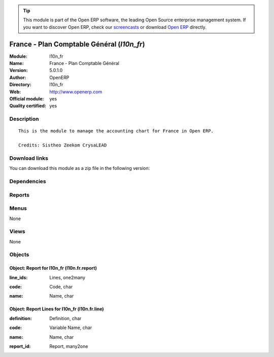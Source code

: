 
.. i18n: .. module:: l10n_fr
.. i18n:     :synopsis: France - Plan Comptable Général (Official, Quality Certified)
.. i18n:     :noindex:
.. i18n: .. 

.. module:: l10n_fr
    :synopsis: France - Plan Comptable Général (Official, Quality Certified)
    :noindex:
.. 

.. i18n: .. raw:: html
.. i18n: 
.. i18n:       <br />
.. i18n:     <link rel="stylesheet" href="../_static/hide_objects_in_sidebar.css" type="text/css" />

.. raw:: html

      <br />
    <link rel="stylesheet" href="../_static/hide_objects_in_sidebar.css" type="text/css" />

.. i18n: .. tip:: This module is part of the Open ERP software, the leading Open Source 
.. i18n:   enterprise management system. If you want to discover Open ERP, check our 
.. i18n:   `screencasts <http://openerp.tv>`_ or download 
.. i18n:   `Open ERP <http://openerp.com>`_ directly.

.. tip:: This module is part of the Open ERP software, the leading Open Source 
  enterprise management system. If you want to discover Open ERP, check our 
  `screencasts <http://openerp.tv>`_ or download 
  `Open ERP <http://openerp.com>`_ directly.

.. i18n: .. raw:: html
.. i18n: 
.. i18n:     <div class="js-kit-rating" title="" permalink="" standalone="yes" path="/l10n_fr"></div>
.. i18n:     <script src="http://js-kit.com/ratings.js"></script>

.. raw:: html

    <div class="js-kit-rating" title="" permalink="" standalone="yes" path="/l10n_fr"></div>
    <script src="http://js-kit.com/ratings.js"></script>

.. i18n: France - Plan Comptable Général (*l10n_fr*)
.. i18n: ===========================================
.. i18n: :Module: l10n_fr
.. i18n: :Name: France - Plan Comptable Général
.. i18n: :Version: 5.0.1.0
.. i18n: :Author: OpenERP
.. i18n: :Directory: l10n_fr
.. i18n: :Web: http://www.openerp.com
.. i18n: :Official module: yes
.. i18n: :Quality certified: yes

France - Plan Comptable Général (*l10n_fr*)
===========================================
:Module: l10n_fr
:Name: France - Plan Comptable Général
:Version: 5.0.1.0
:Author: OpenERP
:Directory: l10n_fr
:Web: http://www.openerp.com
:Official module: yes
:Quality certified: yes

.. i18n: Description
.. i18n: -----------

Description
-----------

.. i18n: ::
.. i18n: 
.. i18n:   This is the module to manage the accounting chart for France in Open ERP.
.. i18n:   
.. i18n:   Credits: Sistheo Zeekom CrysaLEAD

::

  This is the module to manage the accounting chart for France in Open ERP.
  
  Credits: Sistheo Zeekom CrysaLEAD

.. i18n: Download links
.. i18n: --------------

Download links
--------------

.. i18n: You can download this module as a zip file in the following version:

You can download this module as a zip file in the following version:

.. i18n:   * `4.2 <http://www.openerp.com/download/modules/4.2/l10n_fr.zip>`_
.. i18n:   * `5.0 <http://www.openerp.com/download/modules/5.0/l10n_fr.zip>`_
.. i18n:   * `trunk <http://www.openerp.com/download/modules/trunk/l10n_fr.zip>`_

  * `4.2 <http://www.openerp.com/download/modules/4.2/l10n_fr.zip>`_
  * `5.0 <http://www.openerp.com/download/modules/5.0/l10n_fr.zip>`_
  * `trunk <http://www.openerp.com/download/modules/trunk/l10n_fr.zip>`_

.. i18n: Dependencies
.. i18n: ------------

Dependencies
------------

.. i18n:  * :mod:`base`
.. i18n:  * :mod:`account`
.. i18n:  * :mod:`account_chart`
.. i18n:  * :mod:`account_report`
.. i18n:  * :mod:`base_vat`

 * :mod:`base`
 * :mod:`account`
 * :mod:`account_chart`
 * :mod:`account_report`
 * :mod:`base_vat`

.. i18n: Reports
.. i18n: -------

Reports
-------

.. i18n:  * Compte de resultat
.. i18n: 
.. i18n:  * Bilan

 * Compte de resultat

 * Bilan

.. i18n: Menus
.. i18n: -------

Menus
-------

.. i18n: None

None

.. i18n: Views
.. i18n: -----

Views
-----

.. i18n: None

None

.. i18n: Objects
.. i18n: -------

Objects
-------

.. i18n: Object: Report for l10n_fr (l10n.fr.report)
.. i18n: ###########################################

Object: Report for l10n_fr (l10n.fr.report)
###########################################

.. i18n: :line_ids: Lines, one2many

:line_ids: Lines, one2many

.. i18n: :code: Code, char

:code: Code, char

.. i18n: :name: Name, char

:name: Name, char

.. i18n: Object: Report Lines for l10n_fr (l10n.fr.line)
.. i18n: ###############################################

Object: Report Lines for l10n_fr (l10n.fr.line)
###############################################

.. i18n: :definition: Definition, char

:definition: Definition, char

.. i18n: :code: Variable Name, char

:code: Variable Name, char

.. i18n: :name: Name, char

:name: Name, char

.. i18n: :report_id: Report, many2one

:report_id: Report, many2one
